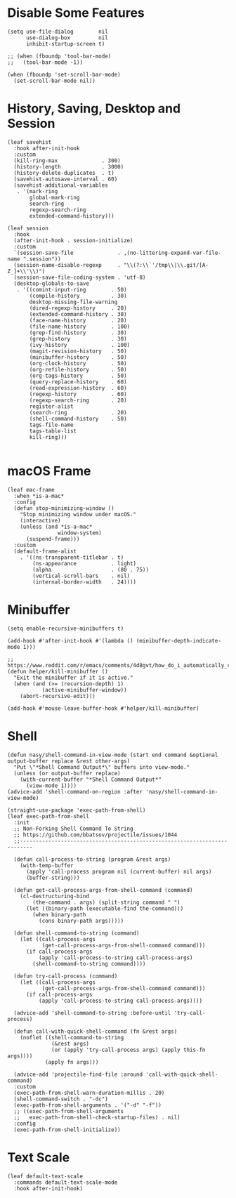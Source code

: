 #+PROPERTY: header-args:elisp :tangle (concat temporary-file-directory "nasy-core-mixed.el")

* Header                                                                        :noexport:

#+begin_src elisp
  ;;; nasy-core-mixed.el  -*- lexical-binding: t; -*-

  ;; Copyright (C) 2020  Nasy

  ;; Author: Nasy <nasyxx@gmail.com>

  ;;; Commentary:

  ;; Nasy's Configuration Core Mixed.

  ;;; Code:
#+end_src

* Disable Some Features

#+begin_src elisp
  (setq use-file-dialog        nil
        use-dialog-box         nil
        inhibit-startup-screen t)

  ;; (when (fboundp 'tool-bar-mode)
  ;;   (tool-bar-mode -1))

  (when (fboundp 'set-scroll-bar-mode)
    (set-scroll-bar-mode nil))
#+end_src

* History, Saving, Desktop and Session

#+begin_src elisp
  (leaf savehist
    :hook after-init-hook
    :custom
    (kill-ring-max              . 300)
    (history-length             . 3000)
    (history-delete-duplicates  . t)
    (savehist-autosave-interval . 60)
    (savehist-additional-variables
     . '(mark-ring
         global-mark-ring
         search-ring
         regexp-search-ring
         extended-command-history)))

  (leaf session
    :hook
    (after-init-hook . session-initialize)
    :custom
    `(session-save-file              . ,(no-littering-expand-var-file-name ".session"))
    (session-name-disable-regexp     . "\\(?:\\`'/tmp\\|\\.git/[A-Z_]+\\'\\)")
    (session-save-file-coding-system . 'utf-8)
    (desktop-globals-to-save
     . '((comint-input-ring        . 50)
         (compile-history          . 30)
         desktop-missing-file-warning
         (dired-regexp-history     . 20)
         (extended-command-history . 30)
         (face-name-history        . 20)
         (file-name-history        . 100)
         (grep-find-history        . 30)
         (grep-history             . 30)
         (ivy-history              . 100)
         (magit-revision-history   . 50)
         (minibuffer-history       . 50)
         (org-clock-history        . 50)
         (org-refile-history       . 50)
         (org-tags-history         . 50)
         (query-replace-history    . 60)
         (read-expression-history  . 60)
         (regexp-history           . 60)
         (regexp-search-ring       . 20)
         register-alist
         (search-ring              . 20)
         (shell-command-history    . 50)
         tags-file-name
         tags-table-list
         kill-ring)))

#+end_src

* macOS Frame

#+begin_src elisp
  (leaf mac-frame
    :when *is-a-mac*
    :config
    (defun stop-minimizing-window ()
      "Stop minimizing window under macOS."
      (interactive)
      (unless (and *is-a-mac*
                  window-system)
        (suspend-frame)))
    :custom
    (default-frame-alist
      . '((ns-transparent-titlebar . t)
          (ns-appearance           . light)
          (alpha                   . (80 . 75))
          (vertical-scroll-bars    . nil)
          (internal-border-width   . 24))))
#+end_src

* Minibuffer

#+begin_src elisp
  (setq enable-recursive-minibuffers t)

  (add-hook #'after-init-hook #'(lambda () (minibuffer-depth-indicate-mode 1)))

  ;; https://www.reddit.com/r/emacs/comments/4d8gvt/how_do_i_automatically_close_the_minibuffer_after/
  (defun helper/kill-minibuffer ()
    "Exit the minibuffer if it is active."
    (when (and (>= (recursion-depth) 1)
             (active-minibuffer-window))
      (abort-recursive-edit)))

  (add-hook #'mouse-leave-buffer-hook #'helper/kill-minibuffer)
#+end_src

* Shell

#+begin_src elisp
  (defun nasy/shell-command-in-view-mode (start end command &optional output-buffer replace &rest other-args)
    "Put \"*Shell Command Output*\" buffers into view-mode."
    (unless (or output-buffer replace)
      (with-current-buffer "*Shell Command Output*"
        (view-mode 1))))
  (advice-add 'shell-command-on-region :after 'nasy/shell-command-in-view-mode)

  (straight-use-package 'exec-path-from-shell)
  (leaf exec-path-from-shell
    :init
    ;; Non-Forking Shell Command To String
    ;; https://github.com/bbatsov/projectile/issues/1044
    ;;--------------------------------------------------------------------------

    (defun call-process-to-string (program &rest args)
      (with-temp-buffer
        (apply 'call-process program nil (current-buffer) nil args)
        (buffer-string)))

    (defun get-call-process-args-from-shell-command (command)
      (cl-destructuring-bind
          (the-command . args) (split-string command " ")
        (let ((binary-path (executable-find the-command)))
          (when binary-path
            (cons binary-path args)))))

    (defun shell-command-to-string (command)
      (let ((call-process-args
             (get-call-process-args-from-shell-command command)))
        (if call-process-args
            (apply 'call-process-to-string call-process-args)
          (shell-command-to-string command))))

    (defun try-call-process (command)
      (let ((call-process-args
             (get-call-process-args-from-shell-command command)))
        (if call-process-args
            (apply 'call-process-to-string call-process-args))))

    (advice-add 'shell-command-to-string :before-until 'try-call-process)

    (defun call-with-quick-shell-command (fn &rest args)
      (noflet ((shell-command-to-string
                (&rest args)
                (or (apply 'try-call-process args) (apply this-fn args))))
              (apply fn args)))

    (advice-add 'projectile-find-file :around 'call-with-quick-shell-command)
    :custom
    (exec-path-from-shell-warn-duration-millis . 20)
    (shell-command-switch . "-dc")
    (exec-path-from-shell-arguments . '("-d" "-f"))
    ;; ((exec-path-from-shell-arguments
    ;;   exec-path-from-shell-check-startup-files) . nil)
    :config
    (exec-path-from-shell-initialize))
#+end_src

* Text Scale

#+begin_src elisp
  (leaf default-text-scale
    :commands default-text-scale-mode
    :hook after-init-hook)
#+end_src

* Footer                                                                      :noexport:

#+begin_src elisp
  (provide 'nasy-core-mixed)
  ;;; nasy-core-mixed.el ends here
#+end_src


  (straight-use-package 'shell)

  (straight-use-package 'cmd-to-echo)

  (straight-use-package 'command-log-mode)

  (straight-use-package 'noflet)

  (use-package noflet
    :commands (noflet)
    :defer t)
